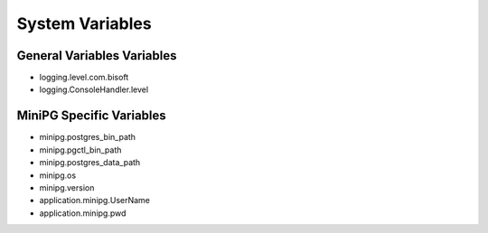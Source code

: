 ****************
System Variables
****************

General Variables Variables
###########################

* logging.level.com.bisoft

* logging.ConsoleHandler.level

MiniPG Specific Variables
#########################

* minipg.postgres_bin_path

* minipg.pgctl_bin_path

* minipg.postgres_data_path

* minipg.os

* minipg.version

* application.minipg.UserName

* application.minipg.pwd
